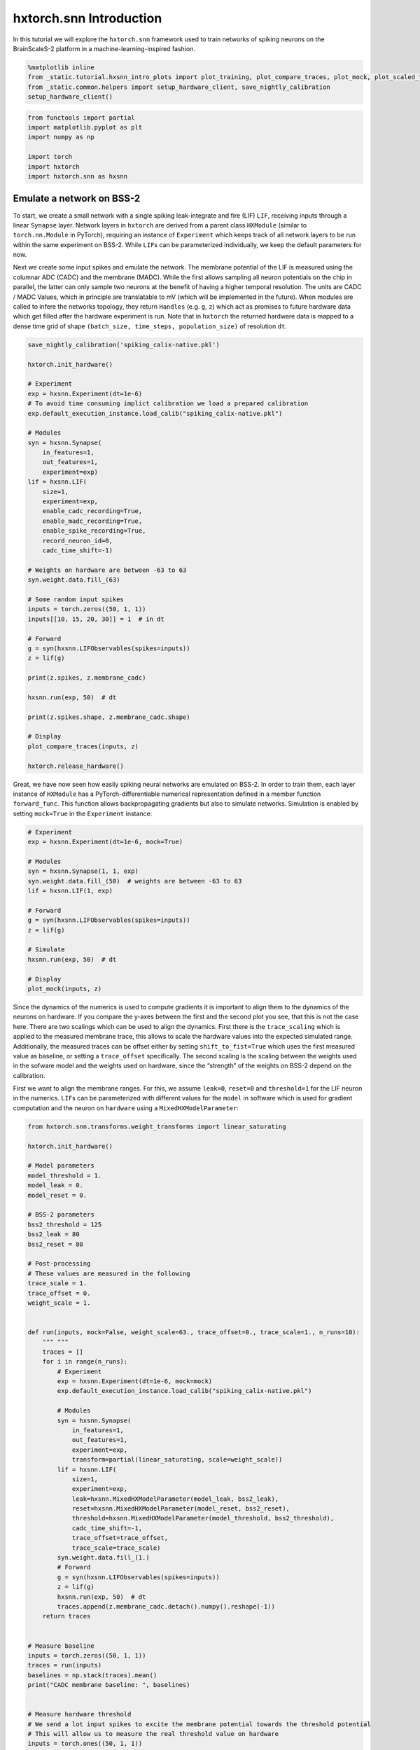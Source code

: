 hxtorch.snn Introduction
========================

In this tutorial we will explore the ``hxtorch.snn`` framework used to train networks of spiking neurons on the BrainScaleS-2 platform in a machine-learning-inspired fashion.

.. code:: ipython3

    %matplotlib inline
    from _static.tutorial.hxsnn_intro_plots import plot_training, plot_compare_traces, plot_mock, plot_scaled_trace, plot_targets
    from _static.common.helpers import setup_hardware_client, save_nightly_calibration
    setup_hardware_client()

.. code:: ipython3

    from functools import partial
    import matplotlib.pyplot as plt
    import numpy as np

    import torch
    import hxtorch
    import hxtorch.snn as hxsnn


Emulate a network on BSS-2
--------------------------

To start, we create a small network with a single spiking leak-integrate and fire (LIF) ``LIF``, receiving inputs through a linear ``Synapse`` layer.
Network layers in ``hxtorch`` are derived from a parent class ``HXModule`` (similar to ``torch.nn.Module`` in PyTorch), requiring an instance of ``Experiment`` which keeps track of all network layers to be run within the same experiment on BSS-2.
While ``LIF``\ s can be parameterized individually, we keep the default parameters for now.

Next we create some input spikes and emulate the network.
The membrane potential of the LIF is measured using the columnar ADC (CADC) and the membrane (MADC).
While the first allows sampling all neuron potentials on the chip in parallel, the latter can only sample two neurons at the benefit of having a higher temporal resolution.
The units are CADC / MADC Values, which in principle are translatable to mV (which will be implemented in the future).
When modules are called to infere the networks topology, they return ``Handles`` (e.g. ``g``, ``z``) which act as promises to future hardware data which get filled after the hardware experiment is run.
Note that in ``hxtorch`` the returned hardware data is mapped to a dense time grid of shape ``(batch_size, time_steps, population_size)`` of resolution ``dt``.

.. code:: ipython3

    save_nightly_calibration('spiking_calix-native.pkl')

    hxtorch.init_hardware()

    # Experiment
    exp = hxsnn.Experiment(dt=1e-6)
    # To avoid time consuming implict calibration we load a prepared calibration
    exp.default_execution_instance.load_calib("spiking_calix-native.pkl")

    # Modules
    syn = hxsnn.Synapse(
        in_features=1,
        out_features=1,
        experiment=exp)
    lif = hxsnn.LIF(
        size=1,
        experiment=exp,
        enable_cadc_recording=True,
        enable_madc_recording=True,
        enable_spike_recording=True,
        record_neuron_id=0,
        cadc_time_shift=-1)

    # Weights on hardware are between -63 to 63
    syn.weight.data.fill_(63)

    # Some random input spikes
    inputs = torch.zeros((50, 1, 1))
    inputs[[10, 15, 20, 30]] = 1  # in dt

    # Forward
    g = syn(hxsnn.LIFObservables(spikes=inputs))
    z = lif(g)

    print(z.spikes, z.membrane_cadc)

    hxsnn.run(exp, 50)  # dt

    print(z.spikes.shape, z.membrane_cadc.shape)

    # Display
    plot_compare_traces(inputs, z)

    hxtorch.release_hardware()


.. image:: _static/tutorial/hxsnn_intro_cadc_vs_madc.png
   :width: 90%
   :align: center
   :class: solution


Great, we have now seen how easily spiking neural networks are emulated on BSS-2.
In order to train them, each layer instance of ``HXModule`` has a PyTorch-differentiable numerical representation defined in a member function ``forward_func``.
This function allows backpropagating gradients but also to simulate networks.
Simulation is enabled by setting ``mock=True`` in the ``Experiment`` instance:

.. code:: ipython3

    # Experiment
    exp = hxsnn.Experiment(dt=1e-6, mock=True)

    # Modules
    syn = hxsnn.Synapse(1, 1, exp)
    syn.weight.data.fill_(50)  # weights are between -63 to 63
    lif = hxsnn.LIF(1, exp)

    # Forward
    g = syn(hxsnn.LIFObservables(spikes=inputs))
    z = lif(g)

    # Simulate
    hxsnn.run(exp, 50)  # dt

    # Display
    plot_mock(inputs, z)


.. image:: _static/tutorial/hxsnn_intro_mock_mode.png
   :width: 90%
   :align: center
   :class: solution


Since the dynamics of the numerics is used to compute gradients it is important to align them to the dynamics of the neurons on hardware.
If you compare the y-axes between the first and the second plot you see, that this is not the case here.
There are two scalings which can be used to align the dynamics.
First there is the ``trace_scaling`` which is applied to the measured membrane trace, this allows to scale the hardware values into the expected simulated range.
Additionally, the measured traces can be offset either by setting ``shift_to_fist=True`` which uses the first measured value as baseline, or setting a ``trace_offset`` specifically.
The second scaling is the scaling between the weights used in the sofware model and the weights used on hardware, since the “strength” of the weights on BSS-2 depend on the calibration.

First we want to align the membrane ranges.
For this, we assume ``leak=0``, ``reset=0`` and ``threshold=1`` for the LIF neuron in the numerics.
``LIF``\ s can be parameterized with different values for the ``model`` in software which is used for gradient computation and the neuron on ``hardware`` using a ``MixedHXModelParameter``:

.. code:: ipython3

    from hxtorch.snn.transforms.weight_transforms import linear_saturating

    hxtorch.init_hardware()

    # Model parameters
    model_threshold = 1.
    model_leak = 0.
    model_reset = 0.

    # BSS-2 parameters
    bss2_threshold = 125
    bss2_leak = 80
    bss2_reset = 80

    # Post-processing
    # These values are measured in the following
    trace_scale = 1.
    trace_offset = 0.
    weight_scale = 1.


    def run(inputs, mock=False, weight_scale=63., trace_offset=0., trace_scale=1., n_runs=10):
        """ """
        traces = []
        for i in range(n_runs):
            # Experiment
            exp = hxsnn.Experiment(dt=1e-6, mock=mock)
            exp.default_execution_instance.load_calib("spiking_calix-native.pkl")

            # Modules
            syn = hxsnn.Synapse(
                in_features=1,
                out_features=1,
                experiment=exp,
                transform=partial(linear_saturating, scale=weight_scale))
            lif = hxsnn.LIF(
                size=1,
                experiment=exp,
                leak=hxsnn.MixedHXModelParameter(model_leak, bss2_leak),
                reset=hxsnn.MixedHXModelParameter(model_reset, bss2_reset),
                threshold=hxsnn.MixedHXModelParameter(model_threshold, bss2_threshold),
                cadc_time_shift=-1,
                trace_offset=trace_offset,
                trace_scale=trace_scale)
            syn.weight.data.fill_(1.)
            # Forward
            g = syn(hxsnn.LIFObservables(spikes=inputs))
            z = lif(g)
            hxsnn.run(exp, 50)  # dt
            traces.append(z.membrane_cadc.detach().numpy().reshape(-1))
        return traces


    # Measure baseline
    inputs = torch.zeros((50, 1, 1))
    traces = run(inputs)
    baselines = np.stack(traces).mean()
    print("CADC membrane baseline: ", baselines)


    # Measure hardware threshold
    # We send a lot input spikes to excite the membrane potential towards the threshold potential
    # This will allow us to measure the real threshold value on hardware
    inputs = torch.ones((50, 1, 1))
    traces = run(inputs, trace_offset=baselines)
    bss2_threshold_real = np.stack(traces).max(1).mean()
    trace_scale = model_threshold / bss2_threshold_real
    print("Leak - Threshold on BSS-2: ", bss2_threshold_real)
    print("Trace scaling: ", trace_scale)


    # Next we tune the weight_scaling such that the PSP in the software model and on hardware look the same.
    # For this, we send exactly one input to compare the PSPs
    weight_scaling = 55.

    inputs = torch.zeros((50, 1, 1))
    inputs[10] = 1

    mock_trace = run(inputs, mock=True, n_runs=1)[0]
    bss2_traces = run(inputs, trace_offset=baselines, trace_scale=trace_scale, weight_scale=weight_scaling)

    # Display
    plot_scaled_trace(inputs, bss2_traces, mock_trace)

    hxtorch.release_hardware()


.. image:: _static/tutorial/hxsnn_intro_trace_scaling.png
   :width: 90%
   :align: center
   :class: solution


Now that we have aligned the dynamics on hardware and in the numerics, we can use the hardware to emulate out network and use the numerics to compute gradients for a given task.
Training networks on BSS-2 using ``hxtorch.snn`` works the same as for plain PyTorch.
Its easy… sometimes.

In the remainder of this demo we will train a non-spiking leak-integrator (LI) output neuron to resemble a target trace.
LI neuron layers are created by using ``LIs``.

As the target pattern we use a sine:

.. code:: ipython3

    def get_target(n_out):
        targets = torch.zeros(100, 1, 3)
        for n in range(n_out):
            for i in range(3):
                targets[:, 0, n] += torch.sign(torch.rand(1)-0.5)*torch.sin(
                    torch.linspace(0, (2 * torch.pi) / ((0.3 - 2) * torch.rand(1).item() + 2), 100))
        norm = np.abs(targets).max(0)
        return targets / norm.values

    targets = get_target(3)

    # Display
    plot_targets(targets)


.. image:: _static/tutorial/hxsnn_intro_targets.png
   :width: 90%
   :align: center
   :class: solution


.. code:: ipython3

    import ipywidgets as w

    hxtorch.init_hardware()

    EPOCHS = 200

    exp = hxsnn.Experiment(mock=False)
    exp.default_execution_instance.load_calib("spiking_calix-native.pkl")

    lin1 = hxsnn.Synapse(128, 3, exp, transform=partial(
                linear_saturating, scale=55))
    li = hxsnn.LI(
        3,
        exp,
        tau_mem=10e-6,
        tau_syn=10e-6,
        leak=hxsnn.MixedHXModelParameter(0., 80.),
        shift_cadc_to_first=True,
        trace_scale=trace_scale,
        trace_offset=baselines)

    inputs = (torch.rand((100, 1, 128)) < 0.03).float()

    optimizer = torch.optim.Adam(lin1.parameters(), lr=2e-3)
    loss_fn = torch.nn.MSELoss()

    update_plot = plot_training(inputs, targets, EPOCHS)
    plt.close()
    output = w.Output()
    display(output)


    for i in range(EPOCHS):
        optimizer.zero_grad()

        # Forward
        g = lin1(hxsnn.LIFObservables(spikes=inputs))
        y = li(g)

        # Run on BSS-2
        hxsnn.run(exp, 100)

        # Optimize
        loss = loss_fn(y.membrane_cadc, targets)
        loss.backward()
        optimizer.step()

        # Plot
        output.clear_output(wait=True)
        with output:
            update_plot(loss.item(), y)

    hxtorch.release_hardware()

.. image:: _static/tutorial/hxsnn_intro_training.png
   :width: 90%
   :align: center
   :class: solution
